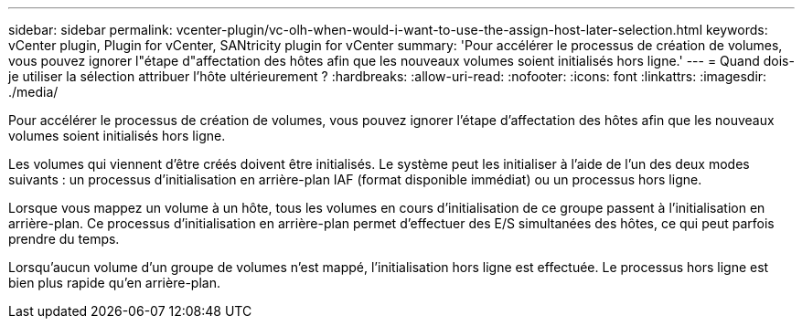 ---
sidebar: sidebar 
permalink: vcenter-plugin/vc-olh-when-would-i-want-to-use-the-assign-host-later-selection.html 
keywords: vCenter plugin, Plugin for vCenter, SANtricity plugin for vCenter 
summary: 'Pour accélérer le processus de création de volumes, vous pouvez ignorer l"étape d"affectation des hôtes afin que les nouveaux volumes soient initialisés hors ligne.' 
---
= Quand dois-je utiliser la sélection attribuer l'hôte ultérieurement ?
:hardbreaks:
:allow-uri-read: 
:nofooter: 
:icons: font
:linkattrs: 
:imagesdir: ./media/


[role="lead"]
Pour accélérer le processus de création de volumes, vous pouvez ignorer l'étape d'affectation des hôtes afin que les nouveaux volumes soient initialisés hors ligne.

Les volumes qui viennent d'être créés doivent être initialisés. Le système peut les initialiser à l'aide de l'un des deux modes suivants : un processus d'initialisation en arrière-plan IAF (format disponible immédiat) ou un processus hors ligne.

Lorsque vous mappez un volume à un hôte, tous les volumes en cours d'initialisation de ce groupe passent à l'initialisation en arrière-plan. Ce processus d'initialisation en arrière-plan permet d'effectuer des E/S simultanées des hôtes, ce qui peut parfois prendre du temps.

Lorsqu'aucun volume d'un groupe de volumes n'est mappé, l'initialisation hors ligne est effectuée. Le processus hors ligne est bien plus rapide qu'en arrière-plan.
